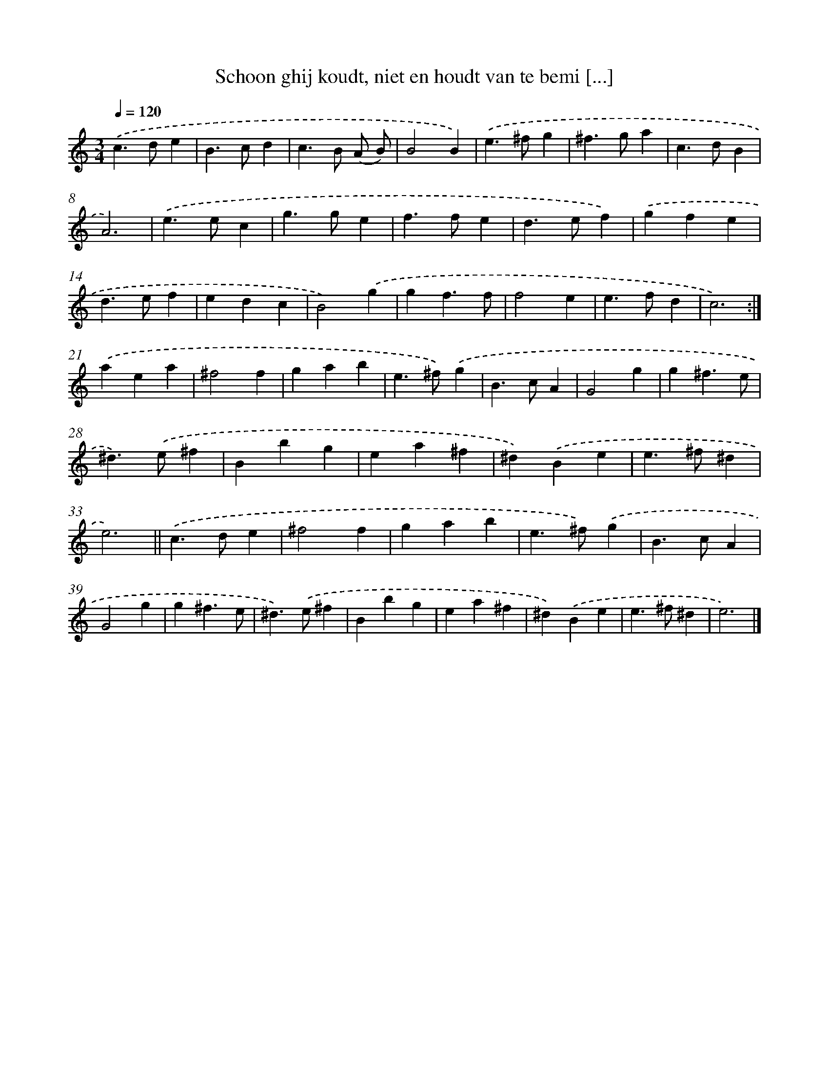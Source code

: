 X: 16724
T: Schoon ghij koudt, niet en houdt van te bemi [...]
%%abc-version 2.0
%%abcx-abcm2ps-target-version 5.9.1 (29 Sep 2008)
%%abc-creator hum2abc beta
%%abcx-conversion-date 2018/11/01 14:38:06
%%humdrum-veritas 3145809866
%%humdrum-veritas-data 703901250
%%continueall 1
%%barnumbers 0
L: 1/4
M: 3/4
Q: 1/4=120
K: C clef=treble
.('c>de |
B>cd |
c>B (A/ B/) |
B2B) |
.('e>^fg |
^f>ga |
c>dB |
A3) |
.('e>ec |
g>ge |
f>fe |
d>ef) |
.('gfe |
d>ef |
edc |
B2).('g |
gf3/f/ |
f2e |
e>fd |
c3) :|]
.('aea |
^f2f |
gab |
e>^f).('g |
B>cA |
G2g |
g^f3/e/ |
^d>).('e^f |
Bbg |
ea^f |
^d).('Be |
e>^f^d |
e3) ||
.('c>de [I:setbarnb 35]|
^f2f |
gab |
e>^f).('g |
B>cA |
G2g |
g^f3/e/ |
^d>).('e^f |
Bbg |
ea^f |
^d).('Be |
e>^f^d |
e3) |]
